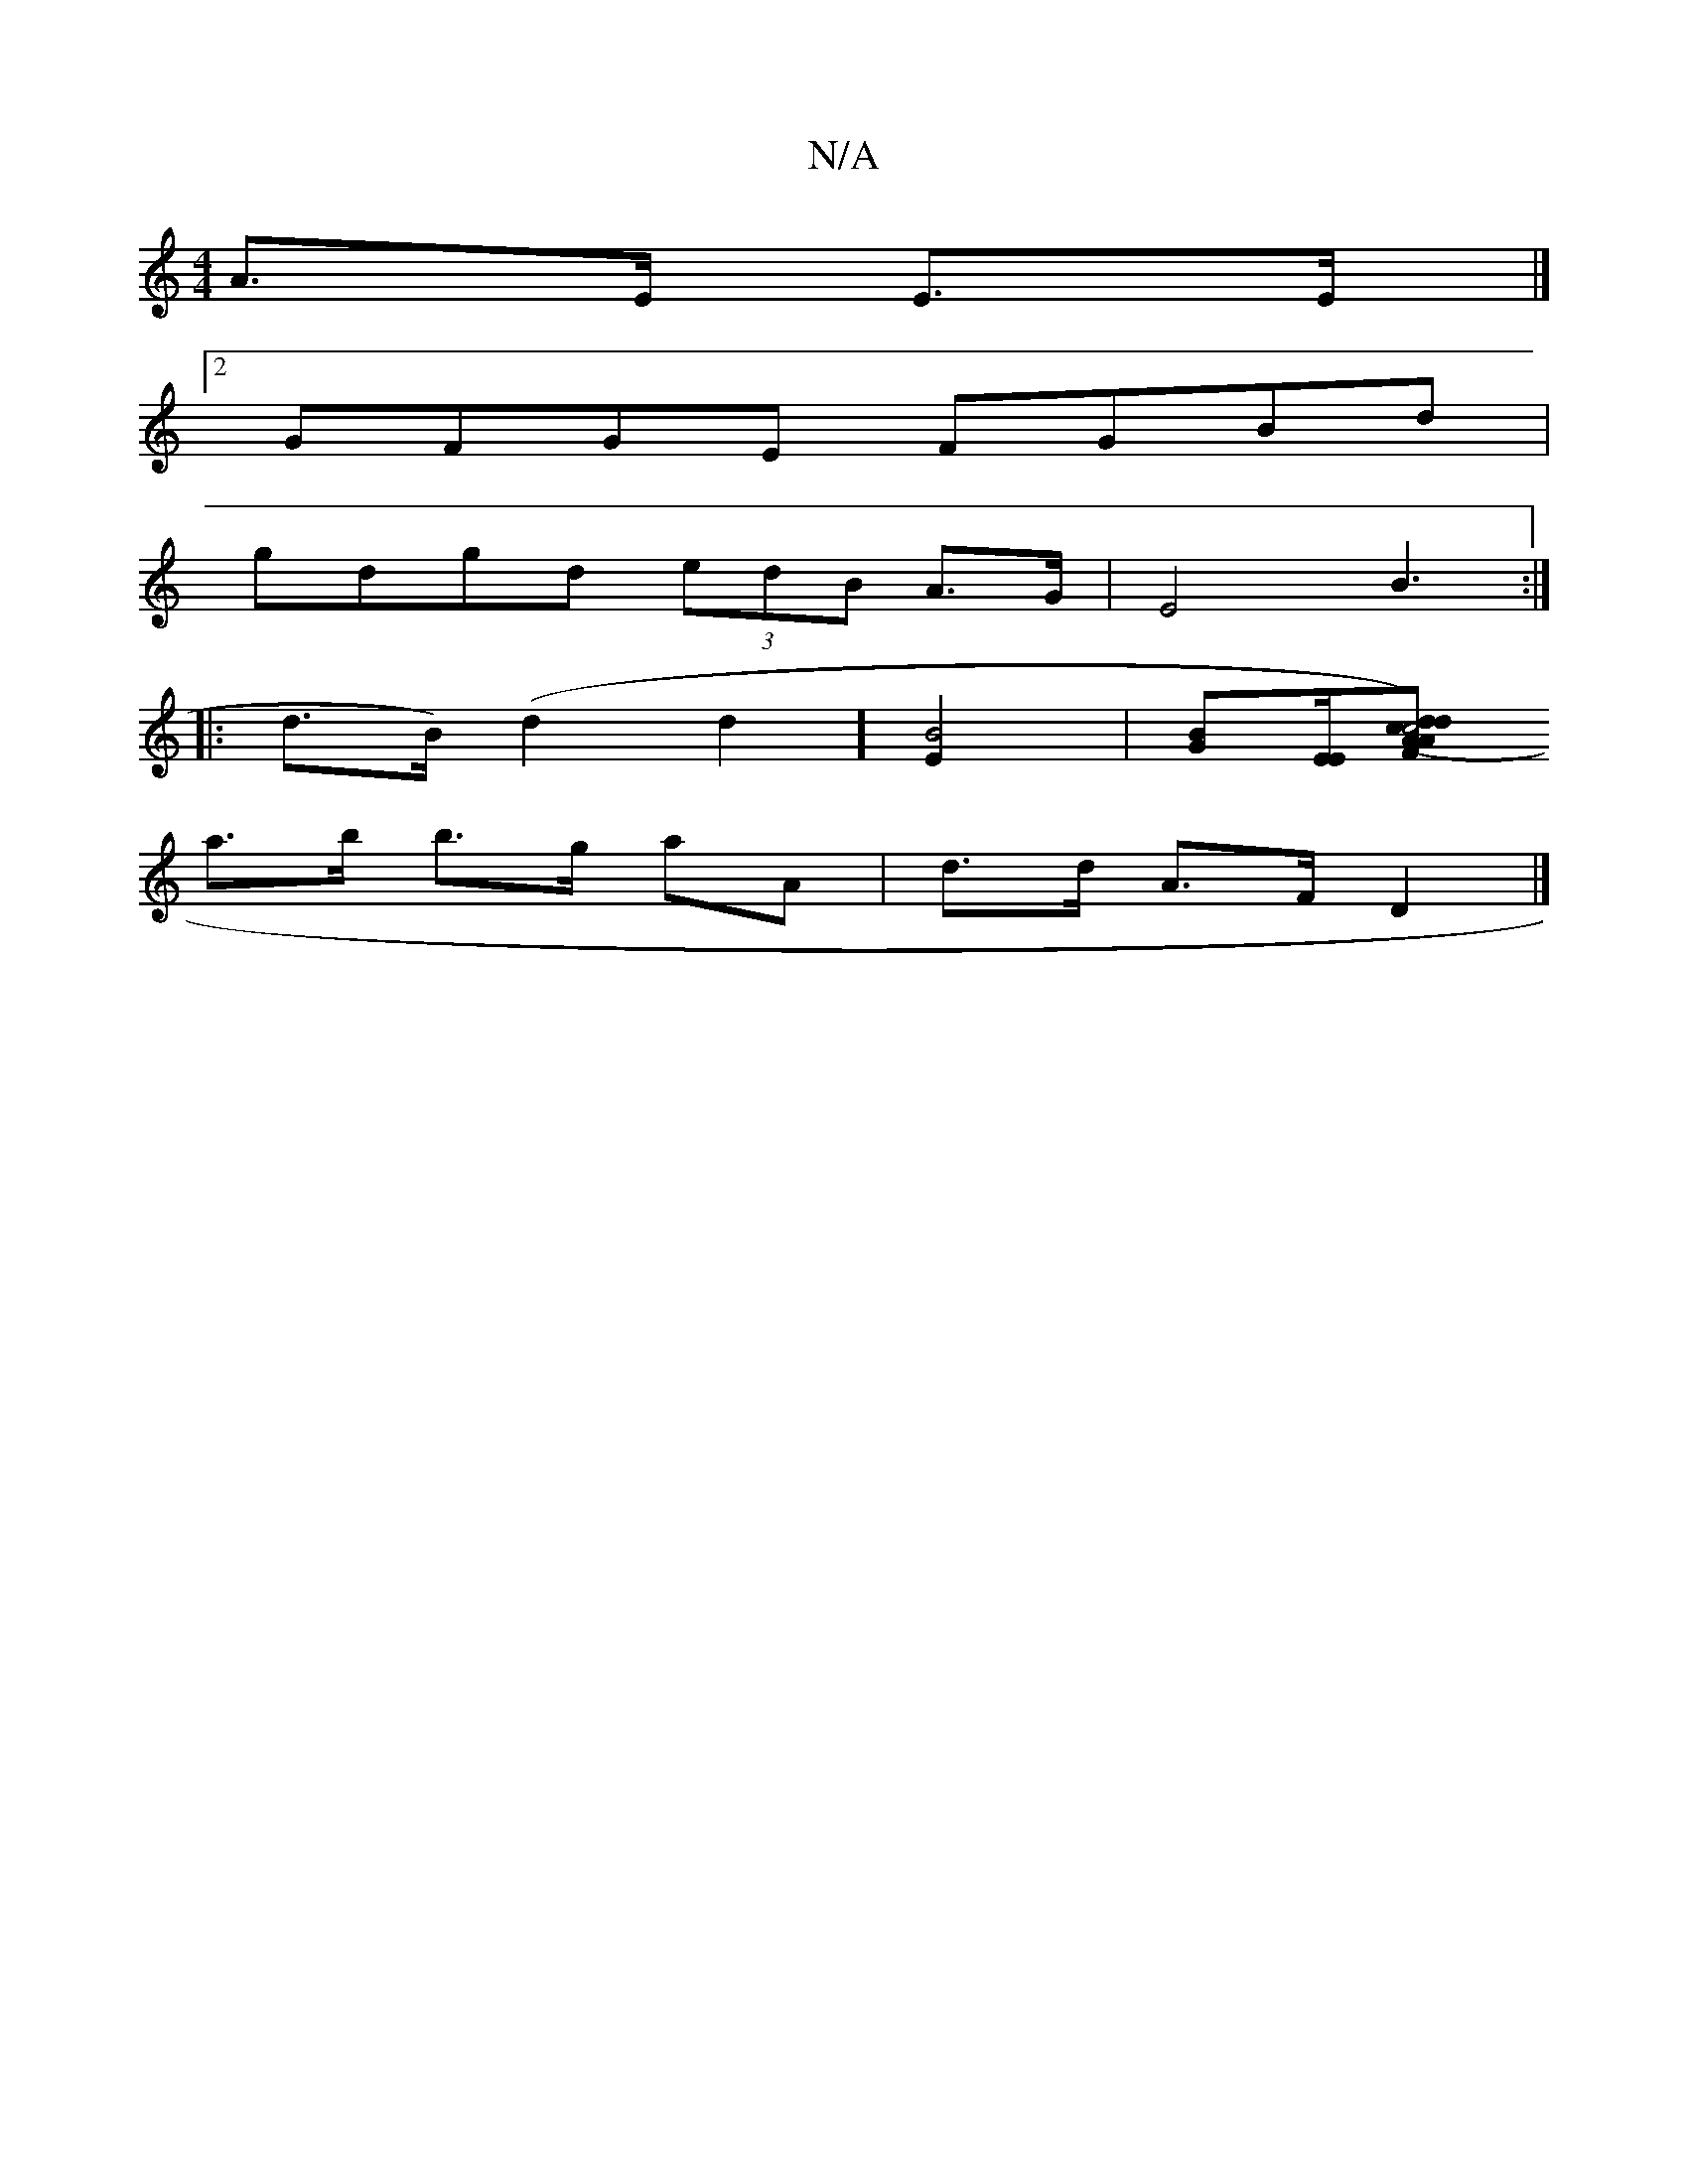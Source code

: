 X:1
T:N/A
M:4/4
R:N/A
K:Cmajor
A>E E>E |]
[2 GFGE FGBd|
gdgd (3edB A>G | E4B3:|
|:d>B) (d2 d2] [B4E2] |[GB][E/E/][AF) (>A c4|d>d2c d2z>g|fedc B2:|2 c4 f2|g4 e>d|
a>b b>g aA | d>d A>F D2|]

|:FG|d2df d/f/d e>d|d2 A2 d>d A>A:|
|: d2|